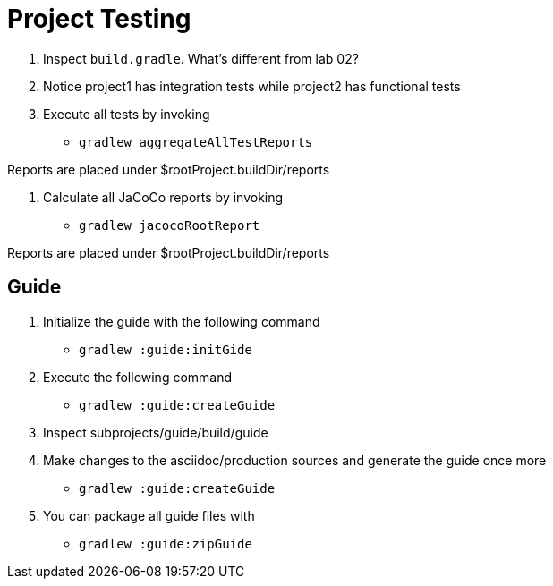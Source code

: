 = Project Testing

1. Inspect `build.gradle`. What's different from lab 02?

2. Notice project1 has integration tests while project2 has functional tests

3. Execute all tests by invoking

 * `gradlew aggregateAllTestReports`

Reports are placed under $rootProject.buildDir/reports

4. Calculate all JaCoCo reports by invoking

 * `gradlew jacocoRootReport`

Reports are placed under $rootProject.buildDir/reports

== Guide

1. Initialize the guide with the following command

 * `gradlew :guide:initGide`

2. Execute the following command

 * `gradlew :guide:createGuide`

3. Inspect subprojects/guide/build/guide

4. Make changes to the asciidoc/production sources and generate the guide once more

 * `gradlew :guide:createGuide`

5. You can package all guide files with

 * `gradlew :guide:zipGuide`
